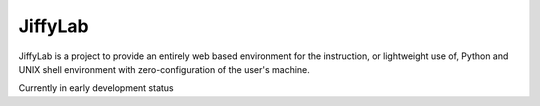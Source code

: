 JiffyLab
========

JiffyLab is a project to provide an entirely web based environment for the
instruction, or lightweight use of, Python and UNIX shell environment with
zero-configuration of the user's machine.

Currently in early development status

